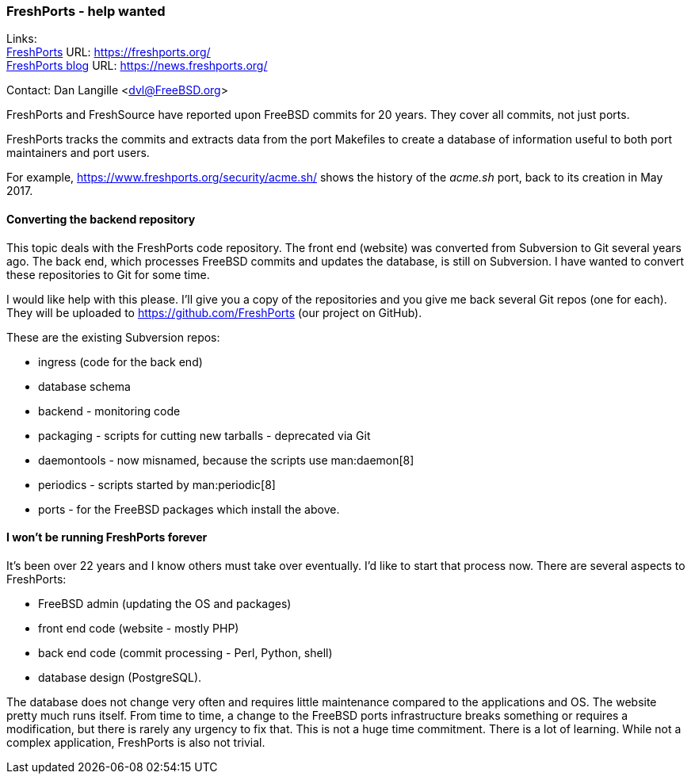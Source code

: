 === FreshPorts - help wanted

Links: +
link:https://freshports.org/[FreshPorts] URL: link:https://freshports.org/[https://freshports.org/] +
link:https://news.freshports.org/[FreshPorts blog] URL: link:https://news.freshports.org/[https://news.freshports.org/]

Contact: Dan Langille <dvl@FreeBSD.org>  

FreshPorts and FreshSource have reported upon FreeBSD commits for 20 years.
They cover all commits, not just ports.

FreshPorts tracks the commits and extracts data from the port Makefiles to create a database of information useful to both port maintainers and port users.

For example, link:https://www.freshports.org/security/acme.sh/[https://www.freshports.org/security/acme.sh/] shows the history of the _acme.sh_ port, back to its creation in May 2017.

==== Converting the backend repository

This topic deals with the FreshPorts code repository.
The front end (website) was converted from Subversion to Git several years ago.
The back end, which processes FreeBSD commits and updates the database, is still on Subversion.
I have wanted to convert these repositories to Git for some time.

I would like help with this please.
I'll give you a copy of the repositories and you give me back several Git repos (one for each).
They will be uploaded to link:https://github.com/FreshPorts[https://github.com/FreshPorts] (our project on GitHub).

These are the existing Subversion repos:

* ingress (code for the back end)
* database schema
* backend - monitoring code
* packaging - scripts for cutting new tarballs - deprecated via Git
* daemontools - now misnamed, because the scripts use man:daemon[8]
* periodics - scripts started by man:periodic[8]
* ports - for the FreeBSD packages which install the above.

==== I won't be running FreshPorts forever

It's been over 22 years and I know others must take over eventually.
I'd like to start that process now.
There are several aspects to FreshPorts:

* FreeBSD admin (updating the OS and packages)
* front end code (website - mostly PHP)
* back end code (commit processing - Perl, Python, shell)
* database design (PostgreSQL).

The database does not change very often and requires little maintenance compared to the applications and OS.
The website pretty much runs itself.
From time to time, a change to the FreeBSD ports infrastructure breaks something or requires a modification, but there is rarely any urgency to fix that.
This is not a huge time commitment.
There is a lot of learning.
While not a complex application, FreshPorts is also not trivial.
